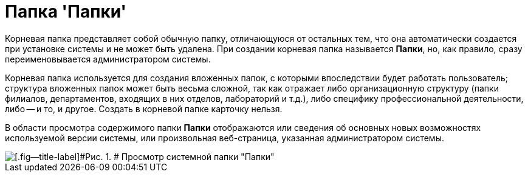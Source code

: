 = Папка 'Папки'

Корневая папка представляет собой обычную папку, отличающуюся от остальных тем, что она автоматически создается при установке системы и не может быть удалена. При создании корневая папка называется [.keyword]*Папки*, но, как правило, сразу переименовывается администратором системы.

Корневая папка используется для создания вложенных папок, с которыми впоследствии будет работать пользователь; структура вложенных папок может быть весьма сложной, так как отражает либо организационную структуру (папки филиалов, департаментов, входящих в них отделов, лабораторий и т.д.), либо специфику профессиональной деятельности, либо -- и то, и другое. Создать в корневой папке карточку нельзя.

В области просмотра содержимого папки [.keyword]*Папки* отображаются или сведения об основных новых возможностях используемой версии системы, или произвольная веб-страница, указанная администратором системы.

image::img/Folder_Root_Folders.png[[.fig--title-label]#Рис. 1. # Просмотр системной папки "Папки"]
